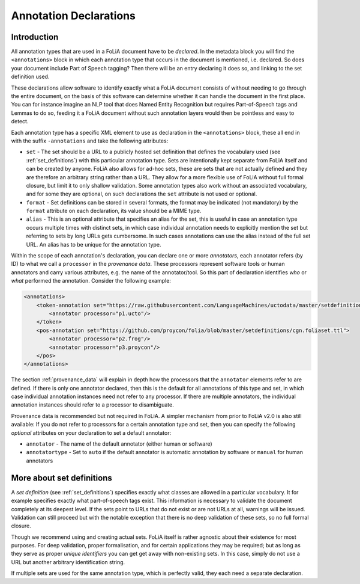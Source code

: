 .. _annotation_declarations:

Annotation Declarations
==========================

Introduction
---------------

All annotation types that are used in a FoLiA document have to be *declared*. In the metadata block you will find the
``<annotations>`` block in which each annotation type that occurs in the document is mentioned, i.e. declared. So does
your document include Part of Speech tagging? Then there will be an entry declaring it does so, and linking to the set
definition used.

These declarations allow software to identify exactly what a FoLiA document consists of without needing to go through the entire
document, on the basis of this software can determine whether it can handle the document in the first place. You can for
instance imagine an NLP tool that does Named Entity Recognition but requires Part-of-Speech tags and Lemmas to do so,
feeding it a FoLiA document without such annotation layers would then be pointless and easy to detect.

Each annotation type has a specific XML element to use as declaration in the ``<annotations>`` block, these all end in
with the suffix ``-annotations`` and take the following attributes:

* ``set`` - The set should be a URL to a publicly hosted set definition that defines the vocabulary used (see
  :ref:`set_definitions`) with this particular annotation type. Sets are intentionally kept separate from FoLiA itself
  and can be created by anyone. FoLiA also allows for ad-hoc sets, these are sets that are not actually defined and they
  are therefore an arbitrary string rather than a URL. They allow for a more flexible use of FoLiA without full formal
  closure, but limit it to only shallow validation.
  Some annotation types also work without an associated vocabulary, and for some they are optional, on such declarations the ``set`` attribute is not used or optional.
* ``format`` - Set definitions can be stored in several formats, the format may be indicated (not mandatory) by the
  ``format`` attribute on each declaration, its value should be a MIME type.
* ``alias`` - This is an optional attribute that specifies an alias for the set, this is useful in case an annotation
  type occurs multiple times with distinct sets, in which case individual annotation needs to explicitly mention the set
  but referring to sets by long URLs gets cumbersome. In such cases annotations can use the alias instead of the full
  set URL. An alias has to be unique for the annotation type.

Within the scope of each annotation's declaration, you can declare one or more *annotators*, each annotator refers (by ID) to what we call a
``processor`` in the *provenance data*. These processors represent software tools or human annotators and carry
various attributes, e.g. the name of the annotator/tool. So this part of declaration identifies *who* or *what* performed the annotation. Consider the following example:

.. code-block:: xml

    <annotations>
        <token-annotation set="https://raw.githubusercontent.com/LanguageMachines/uctodata/master/setdefinitions/tokconfig-eng.foliaset.ttl">
            <annotator processor="p1.ucto"/>
        </token>
        <pos-annotation set="https://github.com/proycon/folia/blob/master/setdefinitions/cgn.foliaset.ttl">
            <annotator processor="p2.frog"/>
            <annotator processor="p3.proycon"/>
        </pos>
    </annotations>


The section :ref:`provenance_data` will explain in depth how the processors that the ``annotator`` elements refer to are
defined. If there is only one annotator declared, then this is the default for all annotations of this type and set, in
which case individual annotation instances need not refer to any processor. If there are multiple annotators, the
individual annotation instances should refer to a processor to disambiguate.

Provenance data is recommended but not required in FoLiA. A simpler mechanism from prior to FoLiA v2.0 is also still
available: If you do not refer to processors for a certain annotation type and set, then you can specify the following
*optional* attributes on your declaration to set a default annotator:

* ``annotator`` - The name of the default annotator (either human or software)
* ``annotatortype`` - Set to ``auto`` if the default annotator is automatic annotation by software or ``manual`` for human annotators


More about set definitions
---------------------------

A *set definition* (see :ref:`set_definitions`) specifies exactly what classes are allowed in a particular vocabulary.
It for example specifies exactly what part-of-speech tags exist. This information is necessary to validate the document
completely at its deepest level. If the sets point to URLs that do not exist or are not URLs at all, warnings will be
issued.  Validation can still proceed but with the notable exception that there is no deep validation of these sets, so
no full formal closure.

Though we recommend using and creating actual sets. FoLiA itself is rather agnostic about their existence for most
purposes. For deep validation, proper formalisation, and for certain applications they may be required; but as long as
they serve as proper *unique identifiers* you can get get away with non-existing sets. In this case, simply do not use a
URL but another arbitrary identification string.

If multiple sets are used for the same annotation type, which is perfectly valid, they each need a
separate declaration.

.. seealso::
    * :ref:`set_definitions`
    * :ref:`provenance_data`


